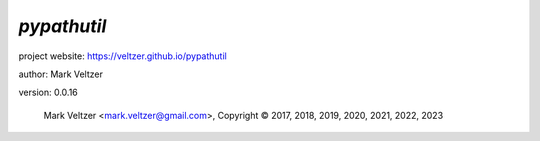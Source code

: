 ============
*pypathutil*
============

.. image:: https://img.shields.io/pypi/v/pypathutil

.. image:: https://img.shields.io/github/license/veltzer/pypathutil

.. image:: https://img.shields.io/badge/code%20style-black-000000.svg

project website: https://veltzer.github.io/pypathutil

author: Mark Veltzer

version: 0.0.16

	Mark Veltzer <mark.veltzer@gmail.com>, Copyright © 2017, 2018, 2019, 2020, 2021, 2022, 2023
